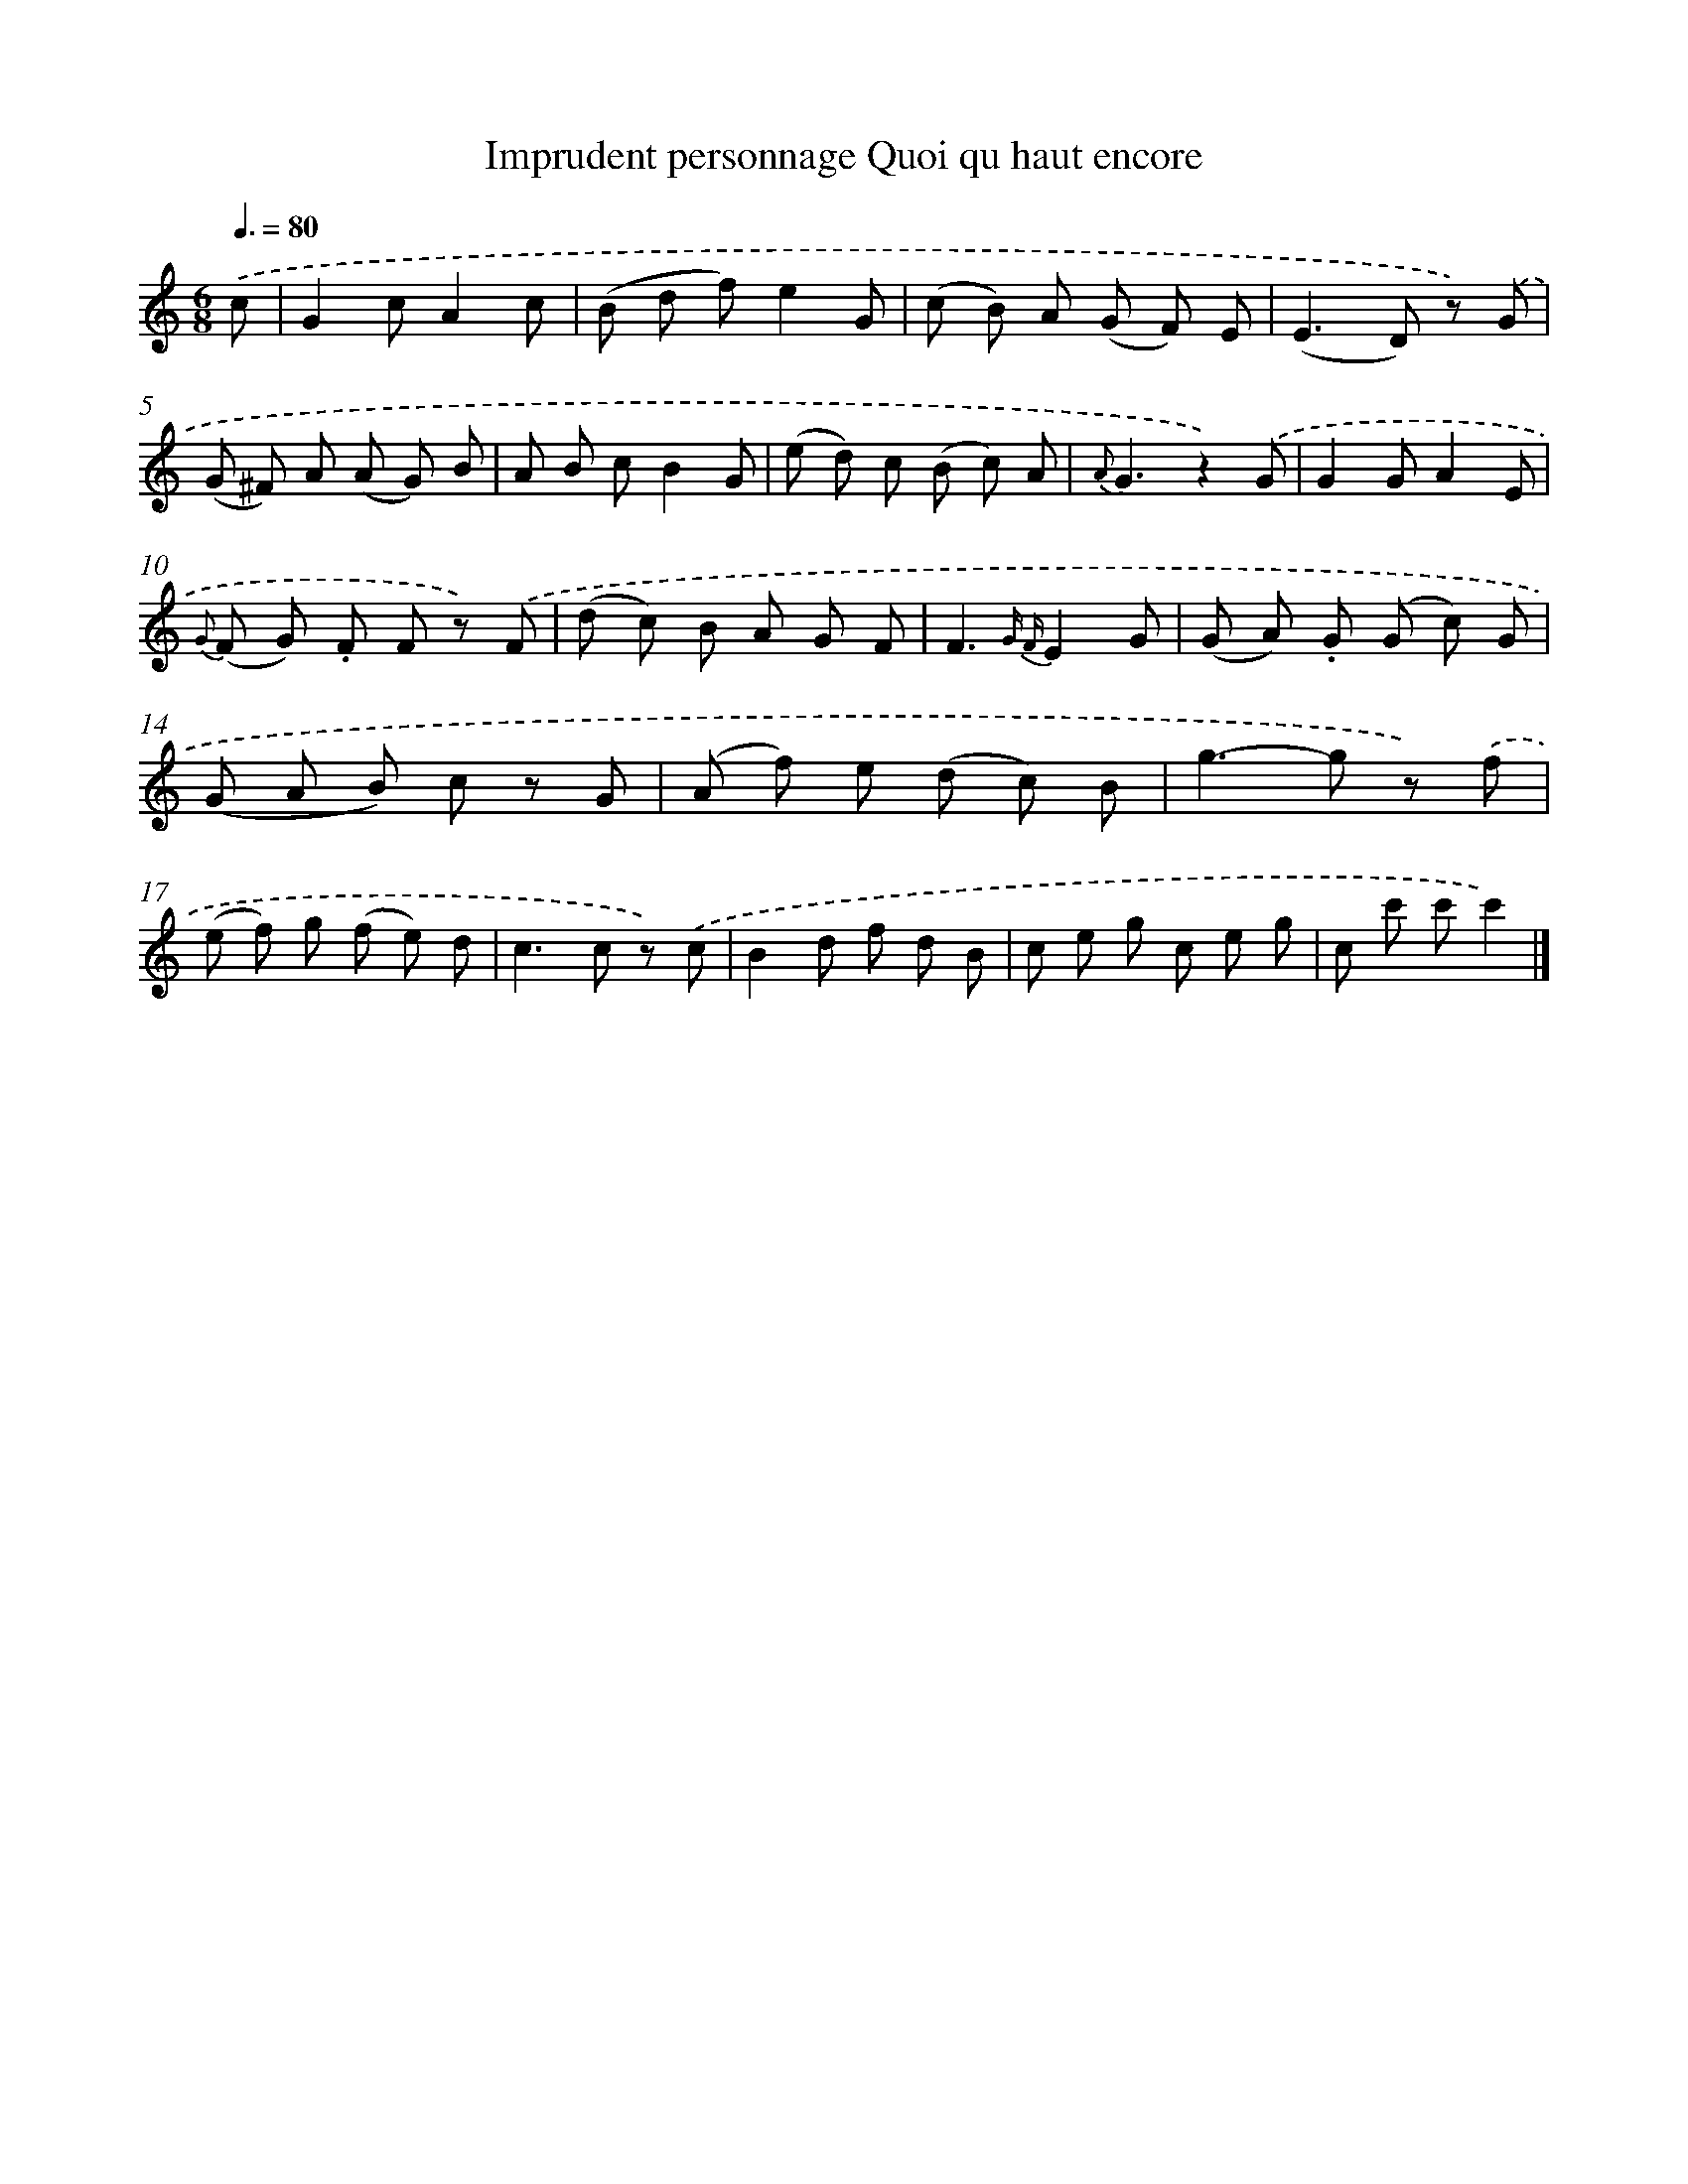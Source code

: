 X: 13246
T: Imprudent personnage Quoi qu haut encore
%%abc-version 2.0
%%abcx-abcm2ps-target-version 5.9.1 (29 Sep 2008)
%%abc-creator hum2abc beta
%%abcx-conversion-date 2018/11/01 14:37:32
%%humdrum-veritas 3003181135
%%humdrum-veritas-data 1021839212
%%continueall 1
%%barnumbers 0
L: 1/8
M: 6/8
Q: 3/8=80
K: C clef=treble
.('c [I:setbarnb 1]|
G2cA2c |
(B d f)e2G |
(c B) A (G F) E |
(E2>D2) z) .('G |
(G ^F) A (A G) B |
A B cB2G |
(e d) c (B c) A |
{A}G3z2).('G |
G2GA2E |
{G} (F G) .F F z) .('F |
(d c) B A G F |
F3{G F}E2G |
(G A) .G (G c) G |
(G A B) c z G |
(A f) e (d c) B |
g2>-g2 z) .('f |
(e f) g (f e) d |
c2>c2 z) .('c |
B2d f d B |
c e g c e g |
c c' c'c'2) |]
